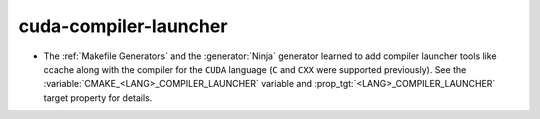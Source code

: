 cuda-compiler-launcher
----------------------

* The :ref:`Makefile Generators` and the :generator:`Ninja` generator learned
  to add compiler launcher tools like ccache along with the compiler for the
  ``CUDA`` language (``C`` and ``CXX`` were supported previously).  See the
  :variable:`CMAKE_<LANG>_COMPILER_LAUNCHER` variable and
  :prop_tgt:`<LANG>_COMPILER_LAUNCHER` target property for details.
